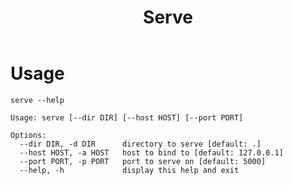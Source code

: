 #+title: Serve

* Usage
#+begin_src shell
serve --help
#+end_src

#+begin_src
Usage: serve [--dir DIR] [--host HOST] [--port PORT]

Options:
  --dir DIR, -d DIR      directory to serve [default: .]
  --host HOST, -a HOST   host to bind to [default: 127.0.0.1]
  --port PORT, -p PORT   port to serve on [default: 5000]
  --help, -h             display this help and exit

#+end_src
